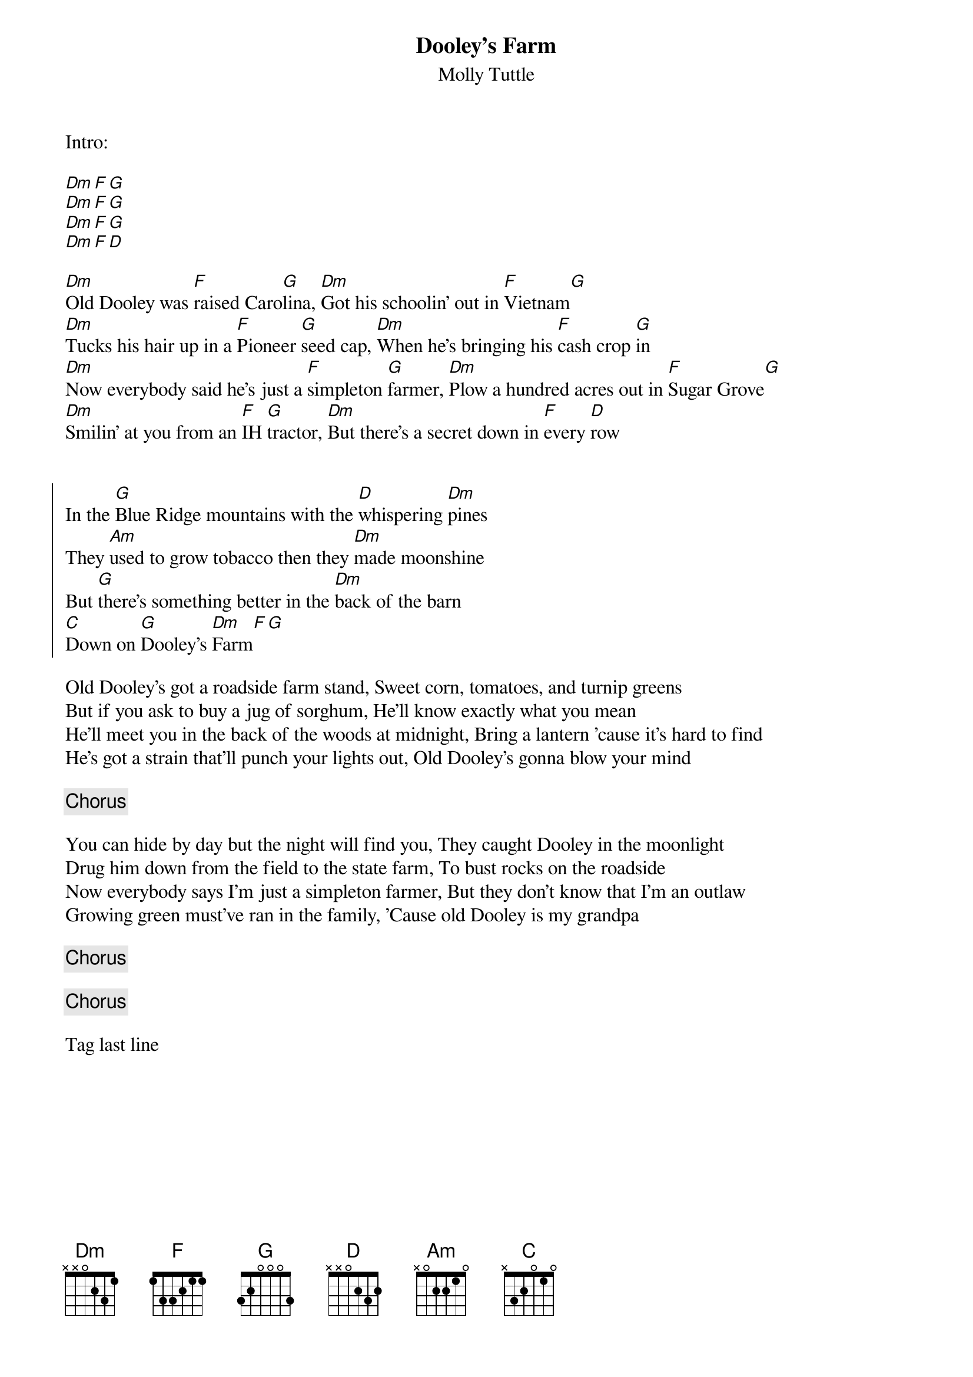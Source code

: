{title: Dooley's Farm}
{subtitle: Molly Tuttle}

Intro:

[Dm][F][G] 
[Dm][F][G] 
[Dm][F][G] 
[Dm][F][D]

{sov}
[Dm]Old Dooley was [F]raised Caro[G]lina, [Dm]Got his schoolin' out in [F]Vietnam[G]
[Dm]Tucks his hair up in a [F]Pioneer [G]seed cap, [Dm]When he's bringing his [F]cash crop [G]in
[Dm]Now everybody said he's just a [F]simpleton [G]farmer, [Dm]Plow a hundred acres out in [F]Sugar Grove[G]
[Dm]Smilin' at you from an [F]IH [G]tractor, [Dm]But there's a secret down in [F]every [D]row

{eov}

{soc}
In the [G]Blue Ridge mountains with the [D]whispering [Dm]pines
They [Am]used to grow tobacco then they [Dm]made moonshine
But [G]there's something better in the [Dm]back of the barn
[C]Down on [G]Dooley's [Dm]Farm[F][G]
{eoc}

{sov}
Old Dooley's got a roadside farm stand, Sweet corn, tomatoes, and turnip greens
But if you ask to buy a jug of sorghum, He'll know exactly what you mean
He'll meet you in the back of the woods at midnight, Bring a lantern 'cause it's hard to find
He's got a strain that'll punch your lights out, Old Dooley's gonna blow your mind
{eov}

{chorus}

{sov}
You can hide by day but the night will find you, They caught Dooley in the moonlight
Drug him down from the field to the state farm, To bust rocks on the roadside
Now everybody says I'm just a simpleton farmer, But they don't know that I'm an outlaw
Growing green must've ran in the family, 'Cause old Dooley is my grandpa
{eov}

{chorus}

{chorus}

Tag last line

